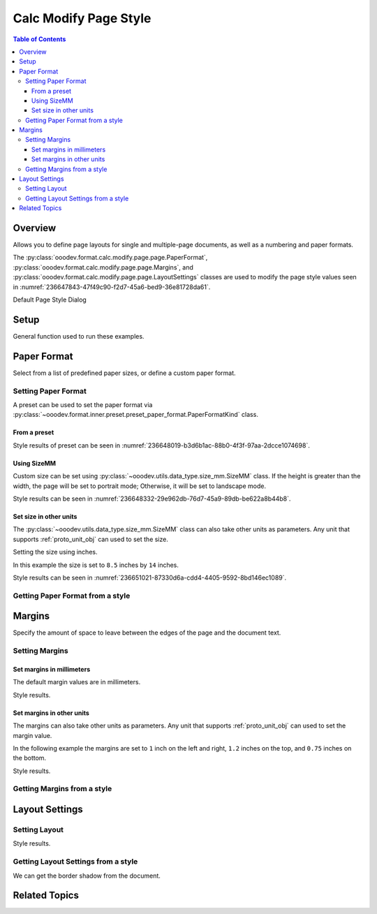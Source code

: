 .. _help_calc_format_modify_page_page:

Calc Modify Page Style
======================


.. contents:: Table of Contents
    :local:
    :backlinks: top
    :depth: 3

Overview
--------

Allows you to define page layouts for single and multiple-page documents, as well as a numbering and paper formats.

The :py:class:`ooodev.format.calc.modify.page.page.PaperFormat`, :py:class:`ooodev.format.calc.modify.page.page.Margins`, and :py:class:`ooodev.format.calc.modify.page.page.LayoutSettings`
classes are used to modify the page style values seen in :numref:`236647843-47f49c90-f2d7-45a6-bed9-36e81728da61`.


Default Page Style Dialog

.. cssclass:: screen_shot

    .. _236647843-47f49c90-f2d7-45a6-bed9-36e81728da61:

    .. figure:: https://user-images.githubusercontent.com/4193389/236647843-47f49c90-f2d7-45a6-bed9-36e81728da61.png
        :alt: Calc dialog Page Style default
        :figclass: align-center
        :width: 450px

        Calc dialog Page Style default


Setup
-----

General function used to run these examples.

.. tabs::

    .. code-tab:: python

        import uno
        from ooodev.office.calc import Calc
        from ooodev.utils.gui import GUI
        from ooodev.loader.lo import Lo
        from ooodev.format.calc.modify.page.page import PaperFormat, PaperFormatKind, CalcStylePageKind


        def main() -> int:
            with Lo.Loader(connector=Lo.ConnectSocket()):
                doc = Calc.create_doc()
                GUI.set_visible(True, doc)
                Lo.delay(500)
                Calc.zoom_value(doc, 100)

                style = PaperFormat.from_preset(
                    preset=PaperFormatKind.A3, landscape=False, style_name=CalcStylePageKind.DEFAULT
                )
                style.apply(doc)

                style_obj = PaperFormat.from_style(doc=doc, style_name=CalcStylePageKind.DEFAULT)
                assert style_obj.prop_style_name == str(CalcStylePageKind.DEFAULT)

                Lo.delay(1_000)
                Lo.close_doc(doc)
            return 0


        if __name__ == "__main__":
            SystemExit(main())

    .. only:: html

        .. cssclass:: tab-none

            .. group-tab:: None

Paper Format
------------

Select from a list of predefined paper sizes, or define a custom paper format.

Setting Paper Format
^^^^^^^^^^^^^^^^^^^^

A preset can be used to set the paper format via :py:class:`~ooodev.format.inner.preset.preset_paper_format.PaperFormatKind` class.

From a preset
"""""""""""""

.. tabs::

    .. code-tab:: python


        from ooodev.format.calc.modify.page.page import PaperFormat, PaperFormatKind, CalcStylePageKind
        # ... other code

        style = PaperFormat.from_preset(
            preset=PaperFormatKind.A3, landscape=False, style_name=CalcStylePageKind.DEFAULT
        )
        style.apply(doc)

    .. only:: html

        .. cssclass:: tab-none

            .. group-tab:: None

Style results of preset can be seen in :numref:`236648019-b3d6b1ac-88b0-4f3f-97aa-2dcce1074698`.

.. cssclass:: screen_shot

    .. _236648019-b3d6b1ac-88b0-4f3f-97aa-2dcce1074698:

    .. figure:: https://user-images.githubusercontent.com/4193389/236648019-b3d6b1ac-88b0-4f3f-97aa-2dcce1074698.png
        :alt: Calc dialog Page Style Paper Format modified
        :figclass: align-center
        :width: 450px

        Calc dialog Page Style Paper Format modified

Using SizeMM
""""""""""""

Custom size can be set using :py:class:`~ooodev.utils.data_type.size_mm.SizeMM` class.
If the height is greater than the width, the page will be set to portrait mode; Otherwise, it will be set to landscape mode.

.. tabs::

    .. code-tab:: python


        from ooodev.format.calc.modify.page.page import PaperFormat, CalcStylePageKind
        from ooodev.format.calc.modify.page.page import SizeMM
        # ... other code

        style = PaperFormat(
            size=SizeMM(width=200.0, height=100.0),
            style_name=CalcStylePageKind.DEFAULT,
        )
        style.apply(doc)

    .. only:: html

        .. cssclass:: tab-none

            .. group-tab:: None

Style results can be seen in :numref:`236648332-29e962db-76d7-45a9-89db-be622a8b44b8`.

.. cssclass:: screen_shot

    .. _236648332-29e962db-76d7-45a9-89db-be622a8b44b8:

    .. figure:: https://user-images.githubusercontent.com/4193389/236648332-29e962db-76d7-45a9-89db-be622a8b44b8.png
        :alt: Calc dialog Page Style Paper Format modified
        :figclass: align-center
        :width: 450px

        Calc dialog Page Style Paper Format modified


Set size in other units
""""""""""""""""""""""""

The :py:class:`~ooodev.utils.data_type.size_mm.SizeMM` class can also take other units as parameters.
Any unit that supports :ref:`proto_unit_obj` can used to set the size.

Setting the size using inches.

In this example the size is set to ``8.5`` inches by ``14`` inches.

.. tabs::

    .. code-tab:: python


        from ooodev.format.calc.modify.page.page import PaperFormat, CalcStylePageKind
        from ooodev.format.calc.modify.page.page import SizeMM
        from ooodev.units import UnitInch
        # ... other code

        style = PaperFormat(
            size=SizeMM(width=UnitInch(8.5), height=UnitInch(14)),
            style_name=CalcStylePageKind.DEFAULT,
        )
        style.apply(doc)

    .. only:: html

        .. cssclass:: tab-none

            .. group-tab:: None

Style results can be seen in :numref:`236651021-87330d6a-cdd4-4405-9592-8bd146ec1089`.

.. cssclass:: screen_shot

    .. _236651021-87330d6a-cdd4-4405-9592-8bd146ec1089:

    .. figure:: https://user-images.githubusercontent.com/4193389/236651021-87330d6a-cdd4-4405-9592-8bd146ec1089.png
        :alt: Calc dialog Page Style Paper Format modified
        :figclass: align-center
        :width: 450px

        Calc dialog Page Style Paper Format modified

Getting Paper Format from a style
^^^^^^^^^^^^^^^^^^^^^^^^^^^^^^^^^

.. tabs::

    .. code-tab:: python

        # ... other code

        style_obj = PaperFormat.from_style(doc=doc, style_name=CalcStylePageKind.DEFAULT)
        assert style_obj.prop_style_name == str(CalcStylePageKind.DEFAULT)

    .. only:: html

        .. cssclass:: tab-none

            .. group-tab:: None

Margins
-------

Specify the amount of space to leave between the edges of the page and the document text.

Setting Margins
^^^^^^^^^^^^^^^

Set margins in millimeters
""""""""""""""""""""""""""

The default margin values are in millimeters.

.. tabs::

    .. code-tab:: python

        from ooodev.format.calc.modify.page.page import Margins, CalcStylePageKind
        # ... other code

        style = Margins(left=10, right=10, top=18, bottom=18, style_name=CalcStylePageKind.DEFAULT)
        style.apply(doc)

    .. only:: html

        .. cssclass:: tab-none

            .. group-tab:: None

Style results.

.. cssclass:: screen_shot

    .. _236651212-5602facf-209c-436a-b91f-d19f82a97b04:

    .. figure:: https://user-images.githubusercontent.com/4193389/236651212-5602facf-209c-436a-b91f-d19f82a97b04.png
        :alt: Calc dialog Page Style Margins modified
        :figclass: align-center
        :width: 450px

        Calc dialog Page Style Margins modified

Set margins in other units
""""""""""""""""""""""""""

The margins can also take other units as parameters.
Any unit that supports :ref:`proto_unit_obj` can used to set the margin value.

In the following example the margins are set to ``1`` inch on the left and right, ``1.2`` inches on the top, and ``0.75`` inches on the bottom.

.. tabs::

    .. code-tab:: python

        from ooodev.format.calc.modify.page.page import Margins, CalcStylePageKind
        from ooodev.units import UnitInch
        # ... other code

        style = Margins(
            left=UnitInch(1.0),
            right=UnitInch(1.0),
            top=UnitInch(1.2),
            bottom=UnitInch(0.75),
            style_name=CalcStylePageKind.DEFAULT,
        )
        style.apply(doc)

    .. only:: html

        .. cssclass:: tab-none

            .. group-tab:: None

Style results.

.. cssclass:: screen_shot

    .. _236651329-79dc0d0b-d86b-4d63-a009-08f64c63940c:

    .. figure:: https://user-images.githubusercontent.com/4193389/236651329-79dc0d0b-d86b-4d63-a009-08f64c63940c.png
        :alt: Calc dialog Page Style Margins modified
        :figclass: align-center
        :width: 450px

        Calc dialog Page Style Margins modified

Getting Margins from a style
^^^^^^^^^^^^^^^^^^^^^^^^^^^^

.. tabs::

    .. code-tab:: python

        # ... other code

        style_obj = Margins.from_style(doc=doc, style_name=CalcStylePageKind.DEFAULT)
        assert style_obj.prop_style_name == str(CalcStylePageKind.DEFAULT)


    .. only:: html

        .. cssclass:: tab-none

            .. group-tab:: None

Layout Settings
---------------

Setting Layout
^^^^^^^^^^^^^^

.. tabs::

    .. code-tab:: python

        from ooodev.format.calc.modify.page.page import LayoutSettings, PageStyleLayout
        from ooodev.format.calc.modify.page.page import NumberingTypeEnum, CalcStylePageKind
        # ... other code

        style = LayoutSettings(
            layout=PageStyleLayout.MIRRORED,
            numbers=NumberingTypeEnum.CHARS_UPPER_LETTER,
            align_hori=True,
            align_vert=True,
        )
        style.apply(doc)

    .. only:: html

        .. cssclass:: tab-none

            .. group-tab:: None

Style results.

.. cssclass:: screen_shot

    .. _236651545-58dd23ba-a1d7-4b74-96fb-77c645577d61:

    .. figure:: https://user-images.githubusercontent.com/4193389/236651545-58dd23ba-a1d7-4b74-96fb-77c645577d61.png
        :alt: Calc dialog Page Style Borders style shadow modified
        :figclass: align-center
        :width: 450px

        Calc dialog Page Style Borders style shadow modified

Getting Layout Settings from a style
^^^^^^^^^^^^^^^^^^^^^^^^^^^^^^^^^^^^

We can get the border shadow from the document.

.. tabs::

    .. code-tab:: python

        # ... other code

        style_obj = LayoutSettings.from_style(doc=doc, style_name=CalcStylePageKind.DEFAULT)
        assert style_obj.prop_style_name == str(CalcStylePageKind.DEFAULT)

    .. only:: html

        .. cssclass:: tab-none

            .. group-tab:: None

Related Topics
--------------

.. seealso::

    .. cssclass:: ul-list

        - :ref:`help_format_format_kinds`
        - :ref:`help_format_coding_style`
        - :py:class:`~ooodev.utils.gui.GUI`
        - :py:class:`~ooodev.loader.Lo`
        - :py:class:`ooodev.format.calc.modify.page.page.PaperFormat`
        - :py:class:`ooodev.format.calc.modify.page.page.Margins`
        - :py:class:`ooodev.format.calc.modify.page.page.LayoutSettings`